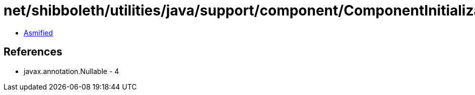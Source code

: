 = net/shibboleth/utilities/java/support/component/ComponentInitializationException.class

 - link:ComponentInitializationException-asmified.java[Asmified]

== References

 - javax.annotation.Nullable - 4
